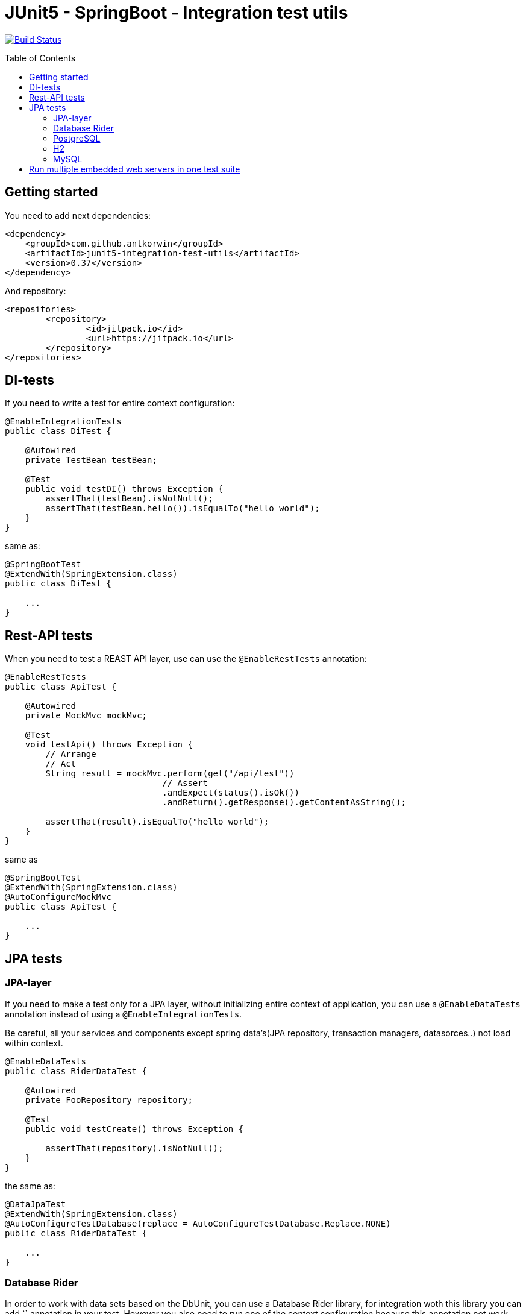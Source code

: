 :toc: preamble

# JUnit5 - SpringBoot - Integration test utils

image:https://travis-ci.com/antkorwin/junit5-integration-test-utils.svg?branch=master["Build Status", link="https://travis-ci.com/antkorwin/junit5-integration-test-utils"]

## Getting started

You need to add next dependencies:

[source, xml]
----
<dependency>
    <groupId>com.github.antkorwin</groupId>
    <artifactId>junit5-integration-test-utils</artifactId>
    <version>0.37</version>
</dependency>
----

And repository:

[source, xml]
----
<repositories>
	<repository>
		<id>jitpack.io</id>
		<url>https://jitpack.io</url>
	</repository>
</repositories>
----


## DI-tests 

If you need to write a test for entire context configuration:

[source, java]
----
@EnableIntegrationTests
public class DiTest {

    @Autowired
    private TestBean testBean;

    @Test
    public void testDI() throws Exception {
        assertThat(testBean).isNotNull();
        assertThat(testBean.hello()).isEqualTo("hello world");
    }
}
----

same as:

[source, java]
----
@SpringBootTest
@ExtendWith(SpringExtension.class)
public class DiTest {

    ...
}
----


## Rest-API tests

When you need to test a REAST API layer, use can use the `@EnableRestTests` annotation:

[source, java]
----
@EnableRestTests
public class ApiTest {

    @Autowired
    private MockMvc mockMvc;

    @Test
    void testApi() throws Exception {
        // Arrange
        // Act
        String result = mockMvc.perform(get("/api/test"))
                               // Assert
                               .andExpect(status().isOk())
                               .andReturn().getResponse().getContentAsString();

        assertThat(result).isEqualTo("hello world");
    }
}
----

same as

[source, java]
----
@SpringBootTest
@ExtendWith(SpringExtension.class)
@AutoConfigureMockMvc
public class ApiTest {

    ...
}
----

## JPA tests

### JPA-layer

If you need to make a test only for a JPA layer, 
without initializing entire context of application, 
you can use a `@EnableDataTests` annotation instead of using a `@EnableIntegrationTests`.

Be careful, all your services and components except spring data's(JPA repository, transaction managers, datasorces..) 
not load within context.

[source, java]
----
@EnableDataTests
public class RiderDataTest {

    @Autowired
    private FooRepository repository;

    @Test
    public void testCreate() throws Exception {

        assertThat(repository).isNotNull();
    }
}
----

the same as:

[source, java]
----
@DataJpaTest
@ExtendWith(SpringExtension.class)
@AutoConfigureTestDatabase(replace = AutoConfigureTestDatabase.Replace.NONE)
public class RiderDataTest {

    ...
}
----



### Database Rider

In order to work with data sets based on the DbUnit, you can use a Database Rider library, for integration woth this 
library you can add `` annotation in your test.
However you also need to run one of the context configuration because this annotation not work without running JPA 
context. 

[source, java]
----
@EnableDataTests
@EnableRiderTests
public class RiderDataTest {

    @Autowired
    private FooRepository repository;

    @Test
    @Commit    
    @DataSet(cleanBefore = true, cleanAfter = true, transactional = true)
    @ExpectedDataSet(value = "/datasets/expected.json", ignoreCols = "ID")
    public void testCreate() throws Exception {

        repository.saveAndFlush(Foo.builder()
                                   .field("tru la la..")
                                   .build());
    }
}
----

the same as:

[source, java]
----
@DBRider
@DataJpaTest
@ExtendWith(SpringExtension.class)
@AutoConfigureTestDatabase(replace = AutoConfigureTestDatabase.Replace.NONE)
public class RiderDataTest {

    ...
}
----




### PostgreSQL

In order to test you native query on the real data base instead of in-memory H2,
you can use a test-containers library and PostgreSQL docker container.

When you add an annotation `@EnablePostgresTestContainers`, testcontainers run image for the PostgreSQL in you test.

#### Data JPA

You can combine annotations which you need:

[source, java]
----
@EnableDataTests
@EnableRiderTests
@EnablePostgresTestContainers
public class PostgresTcDataTest {

    @Autowired
    private FooRepository repository;

    @Test
    @Commit
    @DataSet(cleanBefore = true, cleanAfter = true)
    @ExpectedDataSet(value = "/datasets/expected.json", ignoreCols = "ID")
    public void testCreate() throws Exception {

        repository.saveAndFlush(Foo.builder()
                                   .field("tru la la..")
                                   .build());
    }
}
----

or use a meta-annotation `@PostgresDataTests` for this configuration:

[source, java]
----
@PostgresDataTests
public class PostgresDataTest {
    ...
}
----

#### Integration(entire context)

In the same way you can make an integration configuration for test with postgres container:

[source, java]
----
@EnableIntegrationTests
@EnableRiderTests
@EnablePostgresTestContainers
public class PostgresTcIntegrationTest {
    ...
}
----

or use a meta-annotation for this configuration:

[source, java]
----
@PostgresIntegrationTests
public class PostgresIntegrationTest {
    ...
}
----

### H2

#### Data JPA

[source, java]
----
@H2DataTests
public class H2DataTest {

}
----

#### Integration(entire context)

[source, java]
----
@H2IntegrationTests
public class H2DataTest {

}
----


### MySQL

#### Data JPA

[source, java]
----
@MySqlDataTests
public class H2DataTest {

}
----


#### Integration(entire context)

[source, java]
----
@MySqlIntegrationTests
public class H2DataTest {

}
----


## Run multiple embedded web servers in one test suite ##

If you need to run multiple embedded web servers in one test suite,
for example to run different controllers in @TestConfiguration classes.

Let's consider an example of testing pair feign in one test suite.

First test:

[source, java]
----
@EnableTestsWithEmbeddedWebServer
public class ATest {

    @Autowired
    private AFeign aFeign;

    @Test
    void testA() {
        // Arrange
        // Act
        String test = aFeign.test();
        // Assert
        assertThat(test).isEqualTo("A");
    }

    @TestConfiguration
    public static class TestConfig {

        @RestController
        @RequestMapping("test")
        public class A implements AFeign {

            @Override
            public String test() {
                return "A";
            }
        }
    }
}
----

Second test:

[source, java]
----
@EnableTestsWithEmbeddedWebServer
public class BTest {

    @Autowired
    private BFeign bFeign;

    @Test
    void testB() {
        // Arrange
        // Act
        String test = bFeign.test();
        // Assert
        assertThat(test).isEqualTo("B");
    }

    @TestConfiguration
    public static class TestConfig {

        @RestController
        @RequestMapping("test")
        public class B implements BFeign {

            @Override
            public String test() {
                return "B";
            }
        }
    }
}
----

The `EnableTestsWithEmbeddedWebServer` annotation provide you an ability
to run these tests in one test suite without conflicts about `The port may already be in use`.

Each of these tests will run on a different available port.

You can look at the example of usage multiple embedded web servers here link:https://github
.com/antkorwin/junit5-integration-test-utils-examples[junit5-integration-test-utils-examples]
